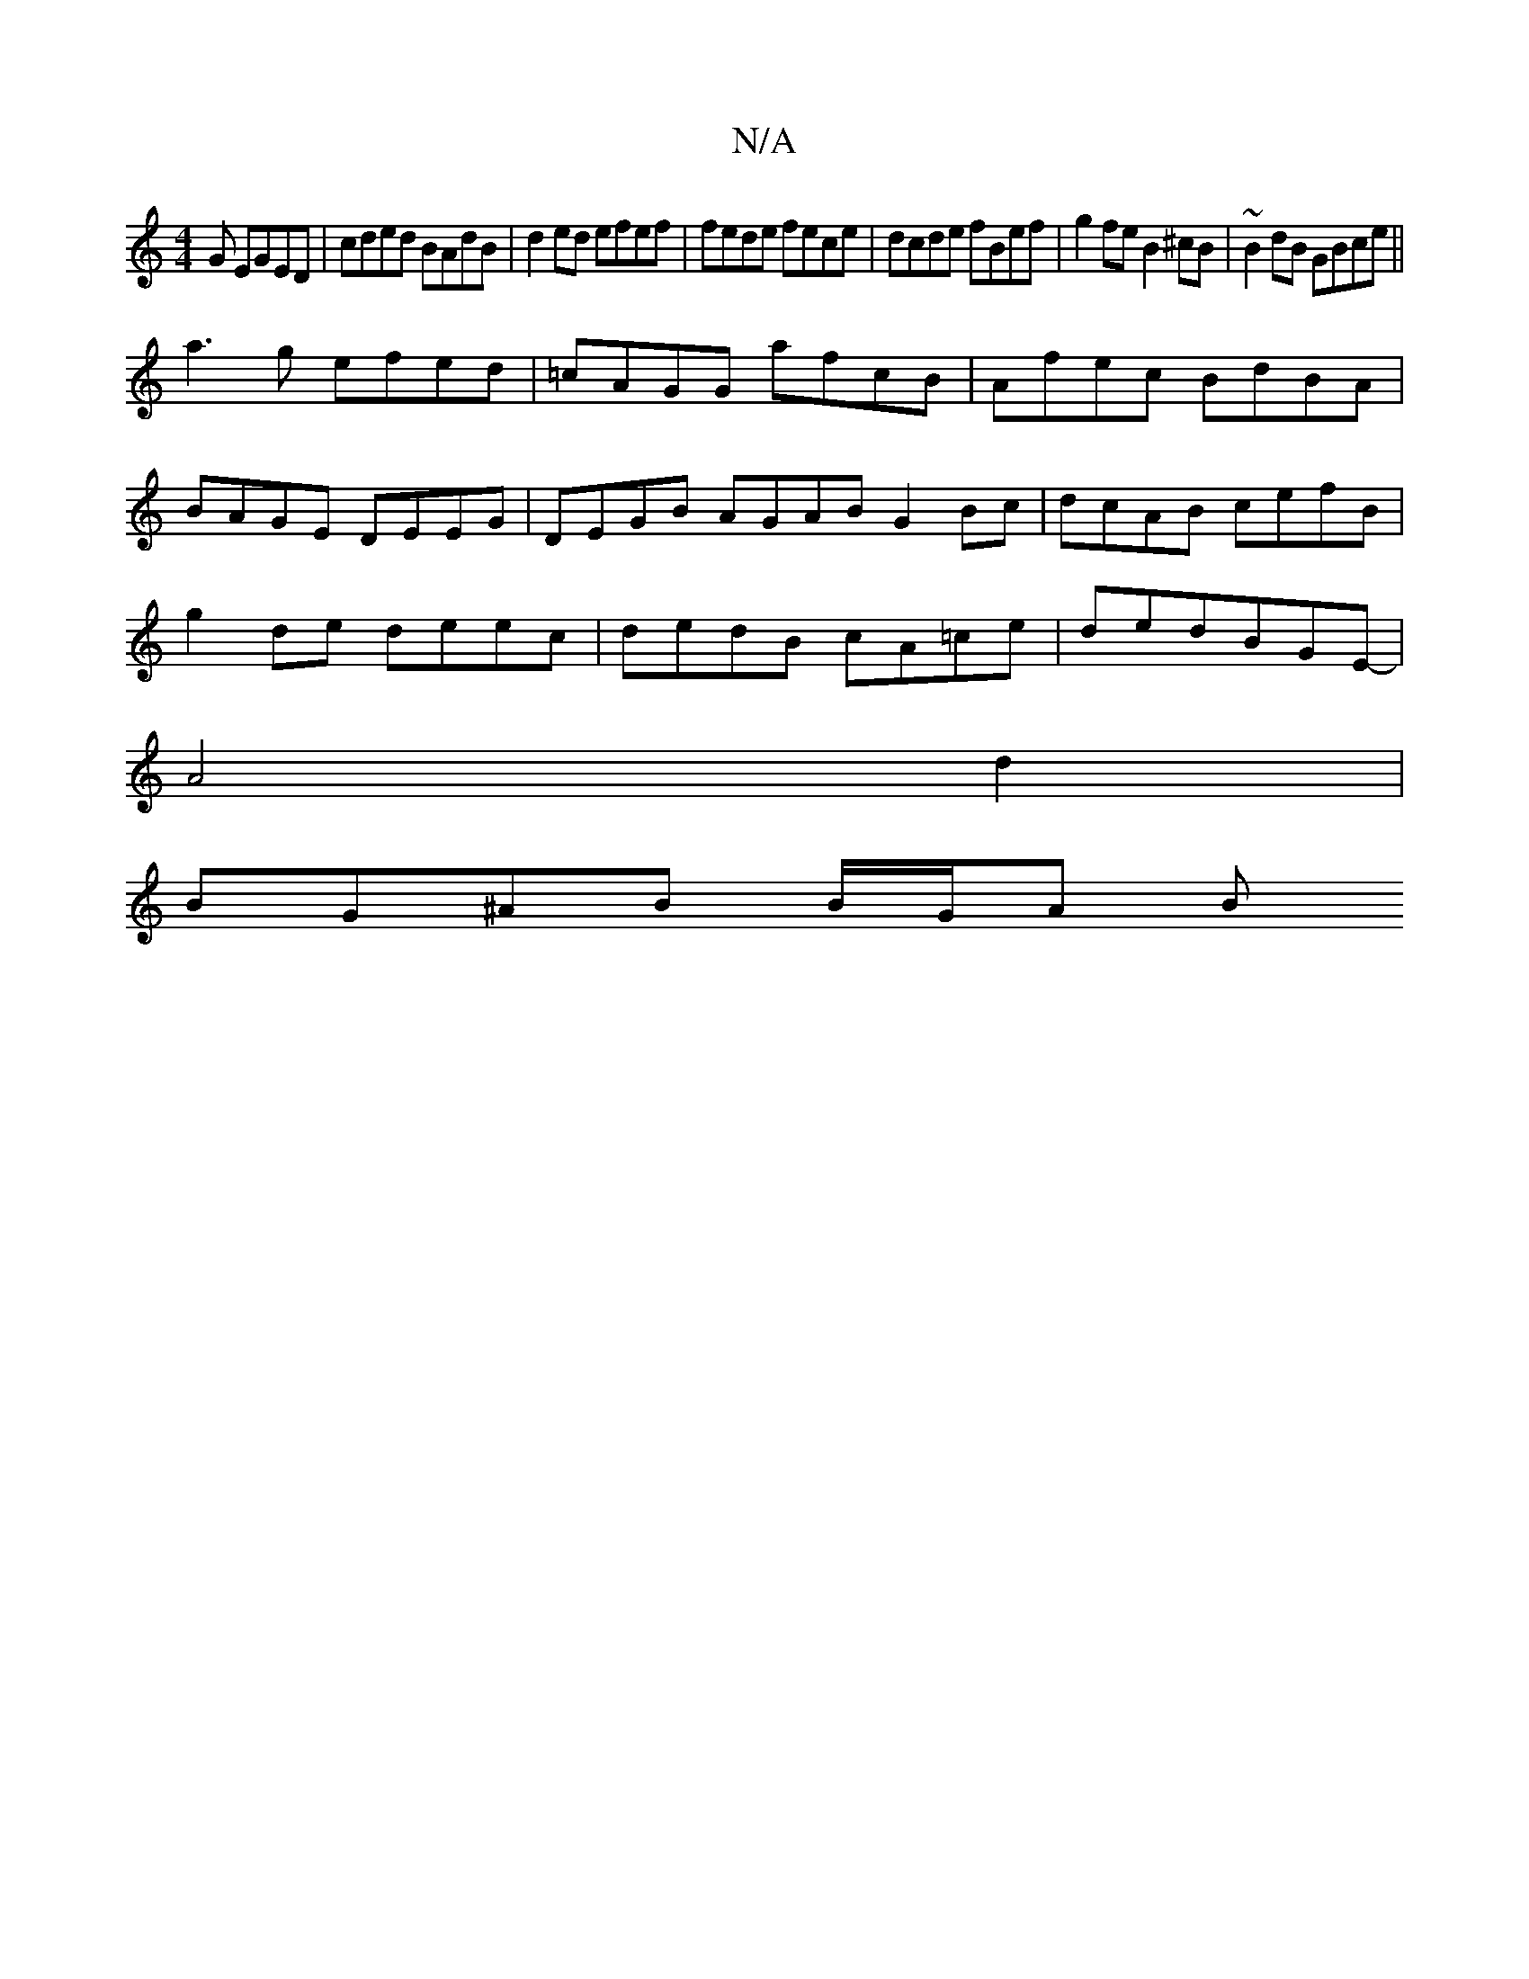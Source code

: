 X:1
T:N/A
M:4/4
R:N/A
K:Cmajor
G EGED | cded BAdB | d2 ed efef | fede fece | dcde fBef |g2 fe B2 ^cB|~B2dB GBce||
a3 g efed|=cAGG afcB|Afec BdBA|
BAGE DEEG|DEGB AGAB G2Bc|dcAB cefB|
g2de deec|dedB cA=ce|dedBGE-|
A4d2|
BG^AB B/G/A B